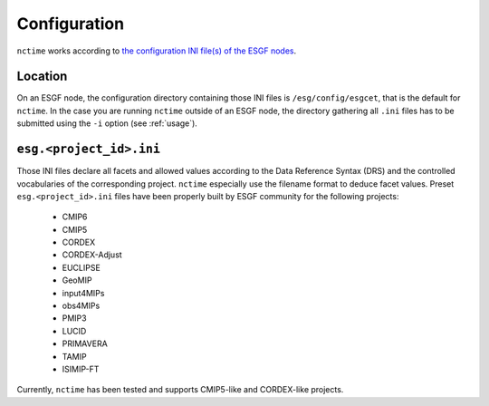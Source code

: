 .. _configuration:

Configuration
=============

``nctime`` works according to
`the configuration INI file(s) of the ESGF nodes <https://github.com/ESGF/config/tree/master/publisher-configs/ini>`_.

Location
********

On an ESGF node, the configuration directory containing those INI files is ``/esg/config/esgcet``, that is the default
for ``nctime``. In the case you are running ``nctime`` outside of an ESGF node, the directory gathering all ``.ini``
files has to be submitted using the ``-i`` option (see :ref:`usage`).

``esg.<project_id>.ini``
************************

Those INI files declare all facets and allowed values according to the Data Reference Syntax (DRS) and the controlled
vocabularies of the corresponding project. ``nctime`` especially use the filename format to deduce facet values.
Preset ``esg.<project_id>.ini`` files have been properly built by ESGF community for the following projects:

 * CMIP6
 * CMIP5
 * CORDEX
 * CORDEX-Adjust
 * EUCLIPSE
 * GeoMIP
 * input4MIPs
 * obs4MIPs
 * PMIP3
 * LUCID
 * PRIMAVERA
 * TAMIP
 * ISIMIP-FT

Currently, ``nctime`` has been tested and supports CMIP5-like and CORDEX-like projects.
